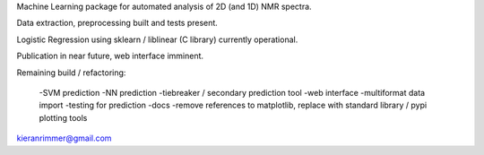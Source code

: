 Machine Learning package for automated analysis of 2D (and 1D) NMR spectra.

Data extraction, preprocessing built and tests present.

Logistic Regression using sklearn / liblinear (C library) currently operational.

Publication in near future, web interface imminent.

Remaining build  / refactoring:

	-SVM prediction
	-NN prediction
	-tiebreaker / secondary prediction tool
	-web interface
	-multiformat data import
	-testing for prediction
	-docs
	-remove references to matplotlib, replace with standard library / pypi plotting tools

kieranrimmer@gmail.com


  
